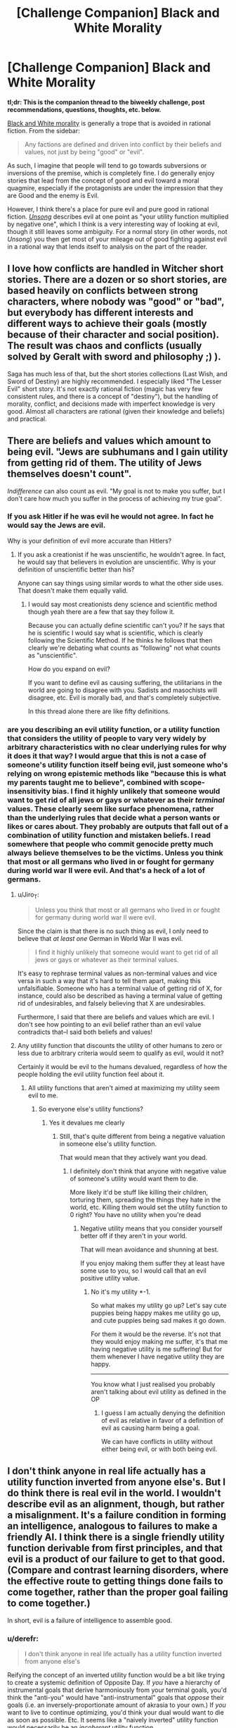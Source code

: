 #+TITLE: [Challenge Companion] Black and White Morality

* [Challenge Companion] Black and White Morality
:PROPERTIES:
:Author: alexanderwales
:Score: 11
:DateUnix: 1470870210.0
:DateShort: 2016-Aug-11
:END:
*tl;dr: This is the companion thread to the biweekly challenge, post recommendations, questions, thoughts, etc. below.*

[[http://tvtropes.org/pmwiki/pmwiki.php/Main/BlackAndWhiteMorality][Black and White morality]] is generally a trope that is avoided in rational fiction. From the sidebar:

#+begin_quote
  Any factions are defined and driven into conflict by their beliefs and values, not just by being "good" or "evil".
#+end_quote

As such, I imagine that people will tend to go towards subversions or inversions of the premise, which is completely fine. I do generally enjoy stories that lead from the concept of good and evil toward a moral quagmire, especially if the protagonists are under the impression that they are Good and the enemy is Evil.

However, I think there's a place for pure evil and pure good in rational fiction. [[http://unsongbook.com/][/Unsong/]] describes evil at one point as "your utility function multiplied by negative one", which I think is a very interesting way of looking at evil, though it still leaves some ambiguity. For a normal story (in other words, not /Unsong/) you then get most of your mileage out of good fighting against evil in a rational way that lends itself to analysis on the part of the reader.


** I love how conflicts are handled in Witcher short stories. There are a dozen or so short stories, are based heavily on conflicts between strong characters, where nobody was "good" or "bad", but everybody has different interests and different ways to achieve their goals (mostly because of their character and social position). The result was chaos and conflicts (usually solved by Geralt with sword and philosophy ;) ).

Saga has much less of that, but the short stories collections (Last Wish, and Sword of Destiny) are highly recommended. I especially liked "The Lesser Evil" short story. It's not exactly rational fiction (magic has very few consistent rules, and there is a concept of "destiny"), but the handling of morality, conflict, and decisions made with imperfect knowledge is very good. Almost all characters are rational (given their knowledge and beliefs) and practical.
:PROPERTIES:
:Author: ajuc
:Score: 4
:DateUnix: 1470900257.0
:DateShort: 2016-Aug-11
:END:


** There are beliefs and values which amount to being evil. "Jews are subhumans and I gain utility from getting rid of them. The utility of Jews themselves doesn't count".

/Indifference/ can also count as evil. "My goal is not to make you suffer, but I don't care how much you suffer in the process of achieving my true goal".
:PROPERTIES:
:Author: Jiro_T
:Score: 4
:DateUnix: 1470944398.0
:DateShort: 2016-Aug-12
:END:

*** If you ask Hitler if he was evil he would not agree. In fact he would say the Jews are evil.

Why is your definition of evil more accurate than Hitlers?
:PROPERTIES:
:Author: RMcD94
:Score: 2
:DateUnix: 1471091410.0
:DateShort: 2016-Aug-13
:END:

**** If you ask a creationist if he was unscientific, he wouldn't agree. In fact, he would say that believers in evolution are unscientific. Why is your definition of unscientific better than his?

Anyone can say things using similar words to what the other side uses. That doesn't make them equally valid.
:PROPERTIES:
:Author: Jiro_T
:Score: 1
:DateUnix: 1471104266.0
:DateShort: 2016-Aug-13
:END:

***** I would say most creationists deny science and scientific method though yeah there are a few that say they follow it.

Because you can actually define scientific can't you? If he says that he is scientific I would say what is scientific, which is clearly following the Scientific Method. If he thinks he follows that then clearly we're debating what counts as "following" not what counts as "unscientific".

How do you expand on evil?

If you want to define evil as causing suffering, the utilitarians in the world are going to disagree with you. Sadists and masochists will disagree, etc. Evil is morally bad, and that's completely subjective.

In this thread alone there are like fifty definitions.
:PROPERTIES:
:Author: RMcD94
:Score: 4
:DateUnix: 1471114118.0
:DateShort: 2016-Aug-13
:END:


*** are you describing an evil utility function, or a utility function that considers the utility of people to vary very widely by arbitrary characteristics with no clear underlying rules for why it does it that way? I would argue that this is not a case of someone's utility function itself being evil, just someone who's relying on wrong epistemic methods like "because this is what my parents taught me to believe", combined with scope-insensitivity bias. I find it highly unlikely that someone would want to get rid of all jews or gays or whatever as their /terminal/ values. These clearly seem like surface phenomena, rather than the underlying rules that decide what a person wants or likes or cares about. They probably are outputs that fall out of a combination of utility function and mistaken beliefs. I read somewhere that people who commit genocide pretty much always believe themselves to be the victims. Unless you think that most or all germans who lived in or fought for germany during world war II were evil. And that's a heck of a lot of germans.
:PROPERTIES:
:Author: Sailor_Vulcan
:Score: 1
:DateUnix: 1470994057.0
:DateShort: 2016-Aug-12
:END:

**** u/Jiro_T:
#+begin_quote
  Unless you think that most or all germans who lived in or fought for germany during world war II were evil.
#+end_quote

Since the claim is that there is no such thing as evil, I only need to believe that /at least one/ German in World War II was evil.

#+begin_quote
  I find it highly unlikely that someone would want to get rid of all jews or gays or whatever as their terminal values.
#+end_quote

It's easy to rephrase terminal values as non-terminal values and vice versa in such a way that it's hard to tell them apart, making this unfalsifiable. Someone who has a terminal value of getting rid of X, for instance, could also be described as having a terminal value of getting rid of undesirables, and falsely believing that X are undesirables.

Furthermore, I said that there are beliefs and values which are evil. I don't see how pointing to an evil belief rather than an evil value contradicts that--I said both beliefs and values!
:PROPERTIES:
:Author: Jiro_T
:Score: 4
:DateUnix: 1471011968.0
:DateShort: 2016-Aug-12
:END:


**** Any utility function that discounts the utility of other humans to zero or less due to arbitrary criteria would seem to qualify as evil, would it not?

Certainly it would be evil to the humans devalued, regardless of how the people holding the evil utility function feel about it.
:PROPERTIES:
:Author: RandomDamage
:Score: 1
:DateUnix: 1471008473.0
:DateShort: 2016-Aug-12
:END:

***** All utility functions that aren't aimed at maximizing my utility seem evil to me.
:PROPERTIES:
:Author: RMcD94
:Score: 1
:DateUnix: 1471091451.0
:DateShort: 2016-Aug-13
:END:

****** So everyone else's utility functions?
:PROPERTIES:
:Author: RandomDamage
:Score: 1
:DateUnix: 1471098718.0
:DateShort: 2016-Aug-13
:END:

******* Yes it devalues me clearly
:PROPERTIES:
:Author: RMcD94
:Score: 1
:DateUnix: 1471098824.0
:DateShort: 2016-Aug-13
:END:

******** Still, that's quite different from being a negative valuation in someone else's utility function.

That would mean that they actively want you dead.
:PROPERTIES:
:Author: RandomDamage
:Score: 1
:DateUnix: 1471100744.0
:DateShort: 2016-Aug-13
:END:

********* I definitely don't think that anyone with negative value of someone's utility would want them to die.

More likely it'd be stuff like killing their children, torturing them, spreading the things they hate in the world, etc. Killing them would set the utility function to 0 right? You have no utility when you're dead
:PROPERTIES:
:Author: RMcD94
:Score: 1
:DateUnix: 1471101178.0
:DateShort: 2016-Aug-13
:END:

********** Negative utility means that you consider yourself better off if they aren't in your world.

That will mean avoidance and shunning at best.

If you enjoy making them suffer they at least have some use to you, so I would call that an evil positive utility value.
:PROPERTIES:
:Author: RandomDamage
:Score: 1
:DateUnix: 1471105996.0
:DateShort: 2016-Aug-13
:END:

*********** No it's my utility *-1.

So what makes my utility go up? Let's say cute puppies being happy makes me utility go up, and cute puppies being sad makes it go down.

For them it would be the reverse. It's not that they would enjoy making me suffer, it's that me having negative utility is me suffering! But for them whenever I have negative utility they are happy.

--------------

You know what I just realised you probably aren't talking about evil utility as defined in the OP
:PROPERTIES:
:Author: RMcD94
:Score: 1
:DateUnix: 1471113811.0
:DateShort: 2016-Aug-13
:END:

************ I guess I am actually denying the definition of evil as relative in favor of a definition of evil as causing harm being a goal.

We can have conflicts in utility without either being evil, or with both being evil.
:PROPERTIES:
:Author: RandomDamage
:Score: 1
:DateUnix: 1471205751.0
:DateShort: 2016-Aug-15
:END:


** I don't think anyone in real life actually has a utility function inverted from anyone else's. But I do think there is real evil in the world. I wouldn't describe evil as an alignment, though, but rather a misalignment. It's a failure condition in forming an intelligence, analogous to failures to make a friendly AI. I think there is a single friendly utility function derivable from first principles, and that evil is a product of our failure to get to that good. (Compare and contrast learning disorders, where the effective route to getting things done fails to come together, rather than the proper goal failing to come together.)

In short, evil is a failure of intelligence to assemble good.
:PROPERTIES:
:Author: LiteralHeadCannon
:Score: 2
:DateUnix: 1470873476.0
:DateShort: 2016-Aug-11
:END:

*** u/derefr:
#+begin_quote
  I don't think anyone in real life actually has a utility function inverted from anyone else's
#+end_quote

Reifying the concept of an inverted utility function would be a bit like trying to create a systemic definition of Opposite Day. If /you/ have a hierarchy of instrumental goals that derive harmoniously from your terminal goals, you'd think the "anti-you" would have "anti-instrumental" goals that /oppose/ their goals (i.e. an inversely-proportionate amount of akrasia to your own.) If /you/ want to live to continue optimizing, you'd think your dual would want to die as soon as possible. Etc. It seems like a "naively inverted" utility function would necessarily be an /incoherent/ utility function.

(Which is too bad, because otherwise it'd be a pretty cool and simple way to procedurally-generate the villain in a create-your-own-character RPG.)
:PROPERTIES:
:Author: derefr
:Score: 2
:DateUnix: 1470892913.0
:DateShort: 2016-Aug-11
:END:

**** Neah, systemizing an inverted utility function is pretty easy. Just sort all outcomes from most-favored to least-favored. The entity with a utility function opposite yours has the same list, but backwards.

Of course no such entity exists, but it's a conceivable entity with simple properties.
:PROPERTIES:
:Author: LiteralHeadCannon
:Score: 7
:DateUnix: 1470894161.0
:DateShort: 2016-Aug-11
:END:


**** You have to resolve pronouns like "you" and "him" to invert utility function.

Opposite utility function to "I want to have all the money in the world and don't care about anything else" isn't "I want not to have all the money in the world, and don't care about anything else", it's "I want Smith not to have all the money in the world and I don't care about anything else".

So in fact 2 people that want to hoard all the money in the world have almost exactly opposite utility functions.
:PROPERTIES:
:Author: ajuc
:Score: 2
:DateUnix: 1470900990.0
:DateShort: 2016-Aug-11
:END:

***** Oh, sure, a utility function opposite to one particular person's exact current set of goals could be set up this way and work. You don't even need to extract and define the referent's utility function first for this; you can just evaluate your choices by how unhappy they would make your referent.

I was picturing something a bit different: a person who is an adaptation-executer for the exact opposite set of adaptations that would result in the original person. So, instead of "coming from a world" where eating food was a good and necessary thing to do (because inclusive genetic fitness), they would "come from a world" where eating food was a horrible idea. The inclusive-genetic-fitness calculation would be the thing being multiplied by -1: the more helpful a trait was in our world, the /harder/ it would be for it to achieve fixation in the design simulation.

In other words, this wouldn't be a creature created to /best thwart/ the goals of person X, but rather a creature created to be /as ineffective as possible/ at satisfying the goals of person X. The creature a resentful mad scientist would build to get back at their boss if asked to design person X. A person X that is so bad at being person X that they are worse than a pile of random garbage, or an empty room, at satisfying person X's goals.

Being really bad at being person X, and terminally valuing anything that thwarts person X, probably look the same if you make them into person X's nemesis. I feel like they're different things, though, if the point is for the invert to serve as person X's employee/avatar/go-between in some situation. A genie that is explicitly against its master is at least /predictable/ in some sense. An almightily incompetent genie, on the other hand...
:PROPERTIES:
:Author: derefr
:Score: 1
:DateUnix: 1470902101.0
:DateShort: 2016-Aug-11
:END:


**** u/Chronophilia:
#+begin_quote
  you'd think the "anti-you" would have "anti-instrumental" goals that oppose their goals
#+end_quote

I don't think that follows. Thamiel has instrumental goals that derive harmoniously from his goal of maximising human suffering.

It's a parody of evil, that doesn't correspond much or at all to anything that happens in the real world. But one that makes sense.
:PROPERTIES:
:Author: Chronophilia
:Score: 1
:DateUnix: 1470898227.0
:DateShort: 2016-Aug-11
:END:


**** Nope. If they possessed your body for just long enough to make one decision, then that would be true. But if they continue existing, then that makes a huge difference.

Their instrumental goals are largely the same. As are those of any entity, regardless of utility function.

1. Take over the universe.

2. ???

3. Profit!
:PROPERTIES:
:Author: DCarrier
:Score: 1
:DateUnix: 1470898722.0
:DateShort: 2016-Aug-11
:END:


*** I really like this because I've studied economic systems and have found much real world suffering to be caused by a failure to maximize good, but it's rare that the ones responsible could've known better. This perception of evil frames it as an internal struggle against your own faults, as well as humanity's struggle to overcome the faults we realize exist in our world.
:PROPERTIES:
:Author: trekie140
:Score: 2
:DateUnix: 1470935369.0
:DateShort: 2016-Aug-11
:END:


*** u/thecommexokid:
#+begin_quote
  I think there is a single friendly utility function derivable from first principles
#+end_quote

!!!
:PROPERTIES:
:Author: thecommexokid
:Score: 1
:DateUnix: 1471115121.0
:DateShort: 2016-Aug-13
:END:


*** I think this is a load of tripe.

Edit: Why the downvotes?

Every sentence of OP's starts with some equivalent of 'I think' and they are all unsupported nonsense.
:PROPERTIES:
:Score: -5
:DateUnix: 1470930613.0
:DateShort: 2016-Aug-11
:END:


** Oh geez I might actually have something to post next time for Underground given the Undertale fic I'm working on....
:PROPERTIES:
:Author: Cariyaga
:Score: 1
:DateUnix: 1470871380.0
:DateShort: 2016-Aug-11
:END:

*** Looking forward to it.
:PROPERTIES:
:Author: Chronophilia
:Score: 2
:DateUnix: 1470898040.0
:DateShort: 2016-Aug-11
:END:

**** Well, now I can't disappoint.
:PROPERTIES:
:Author: Cariyaga
:Score: 2
:DateUnix: 1470898889.0
:DateShort: 2016-Aug-11
:END:

***** If you post something I won't be disappointed.
:PROPERTIES:
:Author: Chronophilia
:Score: 2
:DateUnix: 1470899110.0
:DateShort: 2016-Aug-11
:END:


** I think an evil utility function is quite possible:

“It is not enough merely to win; others must lose.” ― Gore Vidal
:PROPERTIES:
:Author: RandomDamage
:Score: 1
:DateUnix: 1470927971.0
:DateShort: 2016-Aug-11
:END:


** u/monkyyy0:
#+begin_quote
  Unsong describes evil at one point as "your utility function multiplied by negative one",
#+end_quote

Is it tho?

I don't think thats all that true in that story; "evil" in the story is brought into the world by god's left hand, while god's right hand does nothing; and there is alot of mention about god's hands

On the right hand you have someone extermely powerful but useless, a city high on lsd that all about happiness but that people avoid and in general "holyness" without action and when you move away form the "pure" you find incompetence, the angels are retarded in almost every respect, the most most competent of them all is severely autistic and forgot to give humans all the holy books including the one that would clear up which storys are literal or metaphors

On the left you have T who lies alot and has reportedly done terrible things on the other side of the world in a world where tv don't work(hmmmm, maybe russia in the 80's fall apart due to communism not to hell) a "hell"(that again is only reported on by a known lier) and who in a(only?) direct interaction with a main character asked to be killed and "demons" who haven't really showed up in the story

I think the story is going to get about how its hard to be a "cantor and a singer"(each one being a "hand" of god) but you really /really/ need both
:PROPERTIES:
:Author: monkyyy0
:Score: 1
:DateUnix: 1471049630.0
:DateShort: 2016-Aug-13
:END:


** it just occurred to me that for this prompt maybe somebody should write a fanfiction of Three Worlds Collide, but from the perspective of the Super Happy People. I would be really interested (and morbidly fascinated) to read that. The Super Happy People are kinda creepy.
:PROPERTIES:
:Author: Sailor_Vulcan
:Score: 1
:DateUnix: 1471484866.0
:DateShort: 2016-Aug-18
:END:


** I think that evil and good are nonsense (perhaps overly harsh) concepts, basically like arguing over whether or not there is beauty and ugliness or trying to say that something is attractive. Everyone will have an opinion over what is evil and what is beautiful, but no one agrees.

As such I'm sure that people looking at WW2 would go oh, this story is dumb Hitler is clearly super evil, and Hitler would look at the story and go, how can anyone let those Jews walk free, the Allies are so evil.

Equally I'll look at a sheep and not find it beautiful or attractive but if you're from Wales or Aberdeen then it's totally different.

Amusingly Unsong's definition for example, let's say there's an Evil RMcD, so their utility is -1, now Unsong defines evil as YOUR utility *-1, so evil RMcD reads that sentence, and look at that normal RMcD is now the evil one.
:PROPERTIES:
:Author: RMcD94
:Score: 0
:DateUnix: 1471091677.0
:DateShort: 2016-Aug-13
:END:
